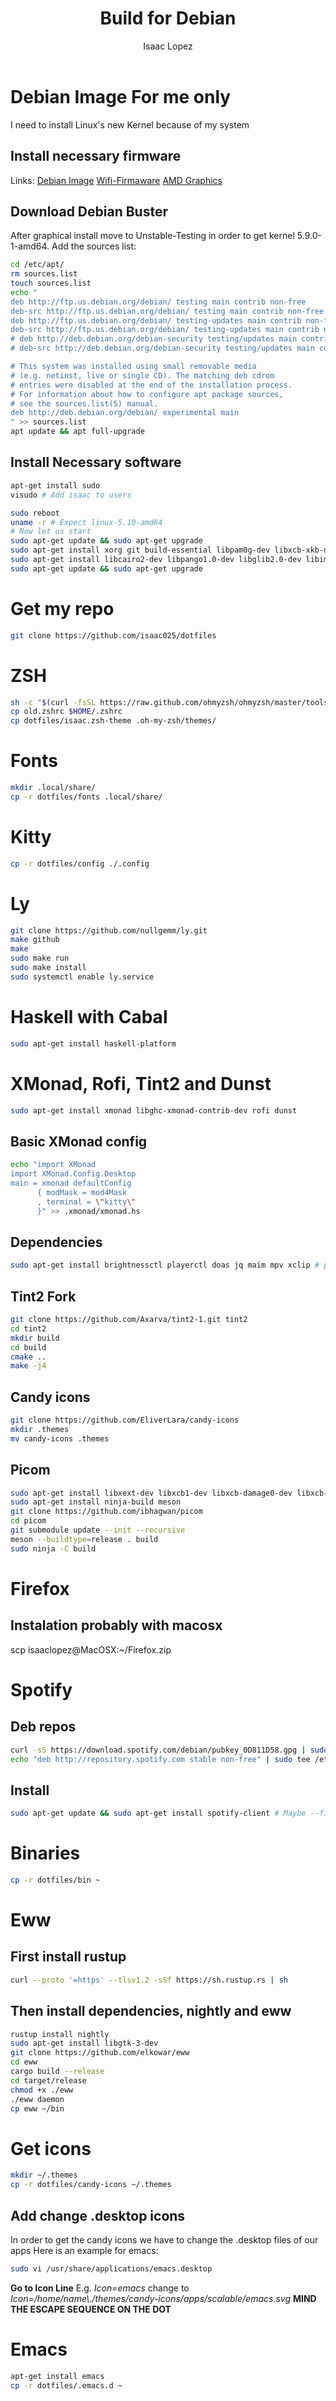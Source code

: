 #+TITLE: Build for Debian
#+Author: Isaac Lopez

* Debian Image *For me only*
I need to install Linux's new Kernel because of my system
** Install necessary firmware
Links:
[[https://cdimage.debian.org/debian-cd/current/amd64/iso-cd/debian-10.9.0-amd64-netinst.iso][Debian Image]]
[[https://packages.debian.org/buster/all/firmware-brcm80211/download][Wifi-Firmaware]]
[[https://packages.debian.org/buster/all/firmware-brcm80211/download][AMD Graphics]]

** Download Debian Buster
After graphical install move to Unstable-Testing in order to get
kernel 5.9.0-1-amd64.
Add the sources list:
#+begin_src sh
cd /etc/apt/
rm sources.list
touch sources.list
echo "
deb http://ftp.us.debian.org/debian/ testing main contrib non-free
deb-src http://ftp.us.debian.org/debian/ testing main contrib non-free
deb http://ftp.us.debian.org/debian/ testing-updates main contrib non-free
deb-src http://ftp.us.debian.org/debian/ testing-updates main contrib non-free
# deb http://deb.debian.org/debian-security testing/updates main contrib non-free
# deb-src http://deb.debian.org/debian-security testing/updates main contrib non-free

# This system was installed using small removable media
# (e.g. netinst, live or single CD). The matching deb cdrom
# entries were disabled at the end of the installation process.
# For information about how to configure apt package sources,
# see the sources.list(5) manual.
deb http://deb.debian.org/debian/ experimental main
" >> sources.list
apt update && apt full-upgrade
#+end_src

** Install Necessary software
#+begin_src sh
apt-get install sudo
visudo # Add isaac to users
#+end_src

#+begin_src sh
sudo reboot
uname -r # Expect linux-5.10-amd64
# Now let us start
sudo apt-get update && sudo apt-get upgrade
sudo apt-get install xorg git build-essential libpam0g-dev libxcb-xkb-dev kitty openssh-server curl wget zsh cmake network-manager feh
sudo apt-get install libcairo2-dev libpango1.0-dev libglib2.0-dev libimlib2-dev libgtk2.0-dev libxinerama-dev libx11-dev libxdamage-dev libxcomposite-dev libxrender-dev libxrandr-dev librsvg2-dev libstartup-notification0-dev
sudo apt-get update && sudo apt-get upgrade
#+end_src
* Get my repo
#+begin_src sh
git clone https://github.com/isaac025/dotfiles
#+end_src


* ZSH
#+begin_src sh
sh -c "$(curl -fsSL https://raw.github.com/ohmyzsh/ohmyzsh/master/tools/install.sh)"
cp old.zshrc $HOME/.zshrc
cp dotfiles/isaac.zsh-theme .oh-my-zsh/themes/
#+end_src


* Fonts
#+begin_src sh
mkdir .local/share/
cp -r dotfiles/fonts .local/share/
#+end_src


* Kitty
#+begin_src sh
cp -r dotfiles/config ./.config
#+end_src


* Ly
#+begin_src sh
git clone https://github.com/nullgemm/ly.git
make github
make
sudo make run
sudo make install
sudo systemctl enable ly.service
#+end_src


* Haskell with Cabal
#+begin_src sh
sudo apt-get install haskell-platform
#+end_src


* XMonad, Rofi, Tint2 and Dunst
#+begin_src sh
sudo apt-get install xmonad libghc-xmonad-contrib-dev rofi dunst
#+end_src
** Basic XMonad config
#+begin_src sh
echo "import XMonad
import XMonad.Config.Desktop
main = xmonad defaultConfig
      { modMask = mod4Mask
      , terminal = \"kitty\"
      }" >> .xmonad/xmonad.hs 
#+end_src 

** Dependencies
#+begin_src sh
sudo apt-get install brightnessctl playerctl doas jq maim mpv xclip # probably need --fix-missing flag
#+end_src

** Tint2 Fork
#+begin_src sh
git clone https://github.com/Axarva/tint2-1.git tint2
cd tint2
mkdir build
cd build
cmake ..
make -j4
#+end_src

** Candy icons
#+begin_src sh
git clone https://github.com/EliverLara/candy-icons
mkdir .themes
mv candy-icons .themes
#+end_src

** Picom
#+begin_src sh
sudo apt-get install libxext-dev libxcb1-dev libxcb-damage0-dev libxcb-xfixes0-dev libxcb-shape0-dev libxcb-render-util0-dev libxcb-render0-dev libxcb-randr0-dev libxcb-composite0-dev libxcb-image0-dev libxcb-present-dev libxcb-xinerama0-dev libxcb-glx0-dev libpixman-1-dev libdbus-1-dev libconfig-dev libgl1-mesa-dev libpcre2-dev libpcre3-dev libevdev-dev uthash-dev libev-dev libx11-xcb-dev libdbus-1-dev libconfg-dev uthash-dev libxcb-glx0-dev libxcb-present-dev libxcb-xinerama0-dev libxcb-render-util0-dev libxcb-image0-dev libxcb-damage0-dev libxcb-randr0-dev libxcb--dev xcb libxcb-sync-dev libxcb-composite0-dev libxcb-composite0-dev
sudo apt-get install ninja-build meson
git clone https://github.com/ibhagwan/picom
cd picom
git submodule update --init --recursive
meson --buildtype=release . build
sudo ninja -C build
#+end_src


* Firefox
** Instalation probably with macosx
scp isaaclopez@MacOSX:~/Firefox.zip


* Spotify 
** Deb repos
#+begin_src sh
curl -sS https://download.spotify.com/debian/pubkey_0D811D58.gpg | sudo apt-key add - 
echo "deb http://repository.spotify.com stable non-free" | sudo tee /etc/apt/sources.lis.d/spotify.list
#+end_src

** Install
#+begin_src sh
sudo apt-get update && sudo apt-get install spotify-client # Maybe --fix-missing
#+end_src


* Binaries
#+begin_src sh
cp -r dotfiles/bin ~
#+end_src


* Eww
** First install rustup
#+begin_src sh
curl --proto '=https' --tlsv1.2 -sSf https://sh.rustup.rs | sh
#+end_src

** Then install dependencies, nightly and eww
#+begin_src sh
rustup install nightly
sudo apt-get install libgtk-3-dev
git clone https://github.com/elkowar/eww
cd eww
cargo build --release
cd target/release
chmod +x ./eww
./eww daemon
cp eww ~/bin
#+end_src



* Get icons
#+begin_src sh
mkdir ~/.themes
cp -r dotfiles/candy-icons ~/.themes
#+end_src
** Add change .desktop icons
In order to get the candy icons we have to change
the .desktop files of our apps
Here  is an example for emacs:
#+begin_src sh
sudo vi /usr/share/applications/emacs.desktop
#+end_src
**Go to Icon Line**
E.g. /Icon=emacs/ change to /Icon=/home/name\./themes/candy-icons/apps/scalable/emacs.svg/
**MIND THE ESCAPE SEQUENCE ON THE DOT**


* Emacs 
#+begin_src sh
apt-get install emacs 
cp -r dotfiles/.emacs.d ~
#+end_src

